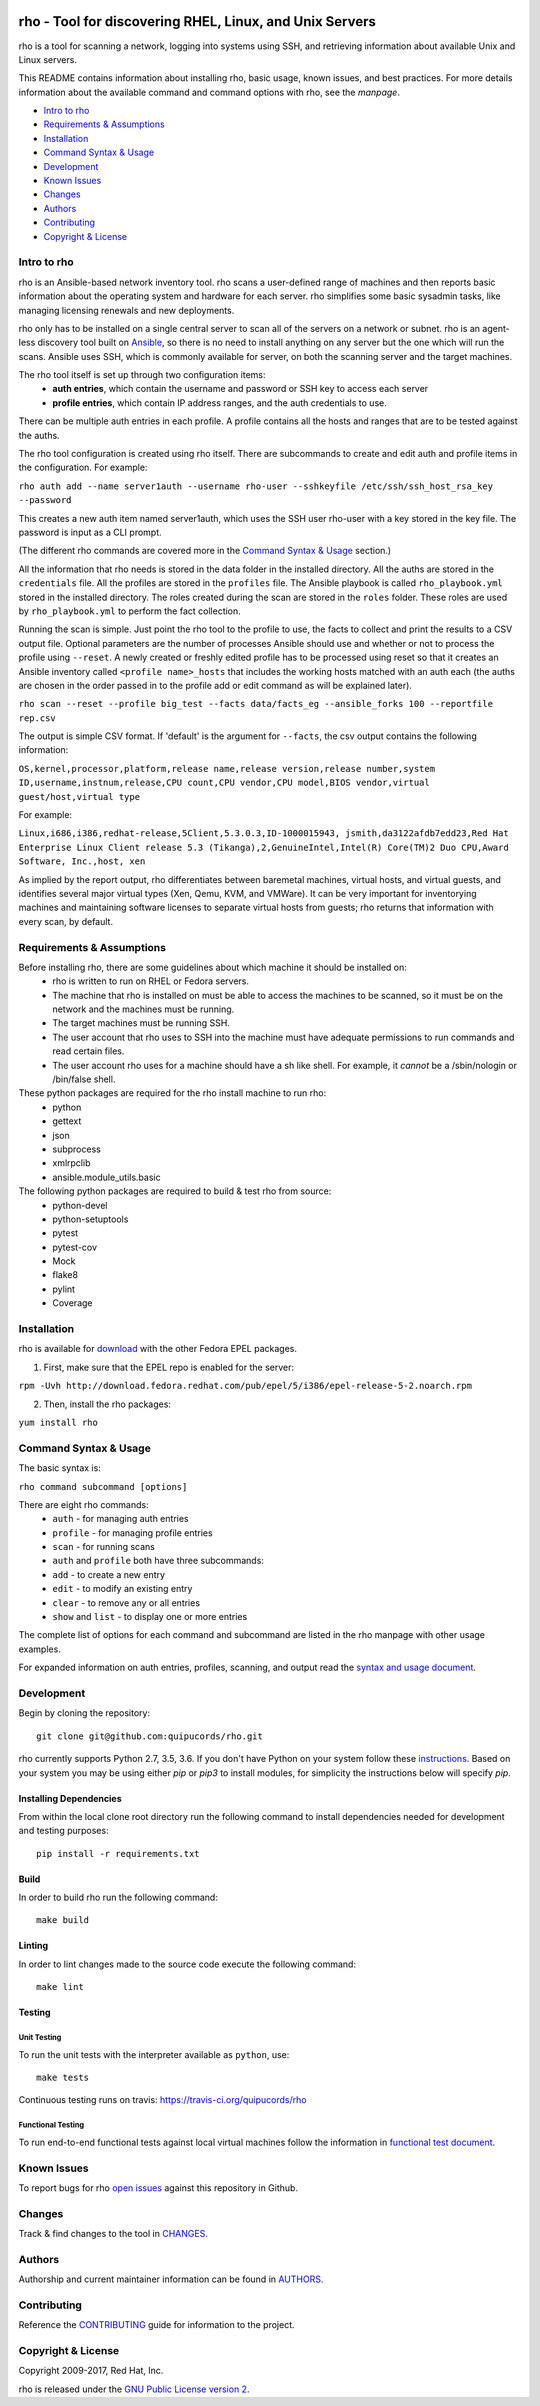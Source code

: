 .. image:: https://travis-ci.org/quipucords/rho.svg?branch=master
    :target: https://travis-ci.org/quipucords/rho
.. image:: https://coveralls.io/repos/github/quipucords/rho/badge.svg
    :target: https://coveralls.io/github/quipucords/rho


====================================================================
   rho - Tool for discovering RHEL, Linux, and Unix Servers
====================================================================

rho is a tool for scanning a network, logging into systems using SSH, and
retrieving information about available Unix and Linux servers.

This README contains information about installing rho, basic usage, known
issues, and best practices. For more details information about the available
command and command options with rho, see the *manpage*.

- `Intro to rho`_
- `Requirements & Assumptions`_
- `Installation`_
- `Command Syntax & Usage`_
- `Development`_
- `Known Issues`_
- `Changes`_
- `Authors`_
- `Contributing`_
- `Copyright & License`_

-------------
Intro to rho
-------------
rho is an Ansible-based network inventory tool. rho scans a user-defined range
of machines and then reports basic information about the operating system and
hardware for each server. rho simplifies some basic sysadmin tasks, like
managing licensing renewals and new deployments.

rho only has to be installed on a single central server to scan all of the
servers on a network or subnet. rho is an agent-less discovery tool built on
`Ansible <https://www.ansible.com/>`_, so there is no need to install
anything on any server but the one which will run the scans. Ansible uses SSH,
which is commonly available for server, on both the scanning server and the
target machines.

The rho tool itself is set up through two configuration items:
 * **auth entries**, which contain the username and password or SSH key to access
   each server
 * **profile entries**, which contain IP address ranges, and the auth credentials to use.

There can be multiple auth entries in each profile. A profile contains
all the hosts and ranges that are to be tested against the auths.

The rho tool configuration is created using rho itself. There are subcommands
to create and edit auth and profile items in the configuration. For example:

``rho auth add --name server1auth --username rho-user --sshkeyfile
/etc/ssh/ssh_host_rsa_key --password``

This creates a new auth item named server1auth, which uses the SSH user
rho-user with a key stored in the key file. The password is input as
a CLI prompt.

(The different rho commands are covered more in the `Command Syntax & Usage`_
section.)

All the information that rho needs is stored in the data folder in
the installed directory. All the auths are stored in the ``credentials``
file. All the profiles are stored in the ``profiles`` file. The Ansible
playbook is called ``rho_playbook.yml`` stored in the installed directory.
The roles created during the scan are stored in the ``roles`` folder. These
roles are used by ``rho_playbook.yml`` to perform the fact collection.

Running the scan is simple. Just point the rho tool to the profile
to use, the facts to collect and print the results to a CSV output file.
Optional parameters are the number of processes Ansible should use and whether
or not to process the profile using ``--reset``. A newly created or
freshly edited profile has to be processed using reset so that it creates
an Ansible inventory called ``<profile name>_hosts`` that includes the working
hosts matched with an auth each (the auths are chosen in the order passed in
to the profile add or edit command as will be explained later).

``rho scan --reset --profile big_test --facts data/facts_eg --ansible_forks 100 --reportfile rep.csv``

The output is simple CSV format. If 'default' is the argument for ``--facts``,
the csv output contains the following information:

``OS,kernel,processor,platform,release name,release version,release number,system ID,username,instnum,release,CPU count,CPU vendor,CPU model,BIOS vendor,virtual guest/host,virtual type``

For example:

``Linux,i686,i386,redhat-release,5Client,5.3.0.3,ID-1000015943,
jsmith,da3122afdb7edd23,Red Hat Enterprise Linux Client release 5.3
(Tikanga),2,GenuineIntel,Intel(R) Core(TM)2 Duo CPU,Award Software, Inc.,host,
xen``

As implied by the report output, rho differentiates between baremetal machines,
virtual hosts, and virtual guests, and identifies several major virtual types
(Xen, Qemu, KVM, and VMWare). It can be very important for inventorying machines
and maintaining software licenses to separate virtual hosts from guests; rho
returns that information with every scan, by default.

--------------------------
Requirements & Assumptions
--------------------------
Before installing rho, there are some guidelines about which machine it should be installed on:
 * rho is written to run on RHEL or Fedora servers.
 * The machine that rho is installed on must be able to access the machines to be scanned, so it must be on the network and the machines must be running.
 * The target machines must be running SSH.
 * The user account that rho uses to SSH into the machine must have adequate permissions to run commands and read certain files.
 * The user account rho uses for a machine should have a sh like shell.  For example, it *cannot* be a /sbin/nologin or /bin/false shell.

These python packages are required for the rho install machine to run rho:
 * python
 * gettext
 * json
 * subprocess
 * xmlrpclib
 * ansible.module_utils.basic

The following python packages are required to build & test rho from source:
 * python-devel
 * python-setuptools
 * pytest
 * pytest-cov
 * Mock
 * flake8
 * pylint
 * Coverage

-------------
Installation
-------------
rho is available for `download <http://download.fedora.redhat.com/pub/epel/>`_ with the other Fedora EPEL packages.

1. First, make sure that the EPEL repo is enabled for the server:

``rpm -Uvh http://download.fedora.redhat.com/pub/epel/5/i386/epel-release-5-2.noarch.rpm``

2. Then, install the rho packages:

``yum install rho``

-----------------------
Command Syntax & Usage
-----------------------
The basic syntax is:

``rho command subcommand [options]``

There are eight rho commands:
 * ``auth`` - for managing auth entries
 * ``profile`` - for managing profile entries
 * ``scan`` - for running scans
 * ``auth`` and ``profile`` both have three subcommands:
 * ``add`` - to create a new entry
 * ``edit`` - to modify an existing entry
 * ``clear`` - to remove any or all entries
 * ``show`` and ``list`` - to display one or more entries

The complete list of options for each command and subcommand are listed in the
rho manpage with other usage examples.

For expanded information on auth entries, profiles, scanning, and output read
the `syntax and usage document <doc/command_syntax_usage.rst>`_.

-----------------------
Development
-----------------------
Begin by cloning the repository::

    git clone git@github.com:quipucords/rho.git

rho currently supports Python 2.7, 3.5, 3.6. If you don't have Python on your
system follow these `instructions <https://www.python.org/downloads/>`_. Based
on your system you may be using either `pip` or `pip3` to install modules, for
simplicity the instructions below will specify `pip`.

^^^^^^^^^^^^^^^^^^^^^^^^
Installing Dependencies
^^^^^^^^^^^^^^^^^^^^^^^^
From within the local clone root directory run the following command to install
dependencies needed for development and testing purposes::

    pip install -r requirements.txt

^^^^^^
Build
^^^^^^
In order to build rho run the following command::

    make build

^^^^^^^
Linting
^^^^^^^
In order to lint changes made to the source code execute the following command::

    make lint

^^^^^^^^^^^^^^^^^^^^^^^^
Testing
^^^^^^^^^^^^^^^^^^^^^^^^

Unit Testing
""""""""""""""

To run the unit tests with the interpreter available as ``python``, use::

    make tests

Continuous testing runs on travis:
`https://travis-ci.org/quipucords/rho <https://travis-ci.org/quipucords/rho>`_


Functional Testing
"""""""""""""""""""

To run end-to-end functional tests against local virtual machines follow the
information in `functional test document <doc/functional_test.rst>`_.


-------------
Known Issues
-------------
To report bugs for rho `open issues <https://github.com/quipucords/rho/issues>`_
against this repository in Github.

----------------
Changes
----------------
Track & find changes to the tool in `CHANGES <CHANGES.rst>`_.

--------
Authors
--------
Authorship and current maintainer information can be found in `AUTHORS <AUTHORS.rst>`_.

----------------
Contributing
----------------
Reference the `CONTRIBUTING <CONTRIBUTING.rst>`_ guide for information to the project.

--------------------
Copyright & License
--------------------
Copyright 2009-2017, Red Hat, Inc.

rho is released under the `GNU Public License version 2 <LICENSE>`_.
